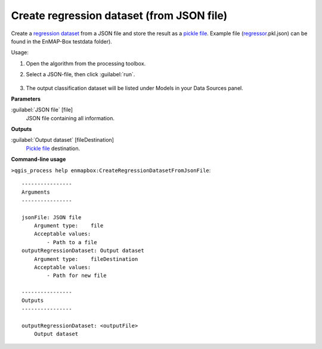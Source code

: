 
..
  ## AUTOGENERATED TITLE START

.. _alg-enmapbox-CreateRegressionDatasetFromJsonFile:

******************************************
Create regression dataset (from JSON file)
******************************************

..
  ## AUTOGENERATED TITLE END


..
  ## AUTOGENERATED DESCRIPTION START

Create a `regression <https://enmap-box.readthedocs.io/en/latest/general/glossary.html#term-regression>`_ `dataset <https://enmap-box.readthedocs.io/en/latest/general/glossary.html#term-dataset>`_ from a JSON file and store the result as a `pickle file <https://enmap-box.readthedocs.io/en/latest/general/glossary.html#term-pickle-file>`_. 
Example file \(`regressor <https://enmap-box.readthedocs.io/en/latest/general/glossary.html#term-regressor>`_.pkl.json\) can be found in the EnMAP-Box testdata folder\).

..
  ## AUTOGENERATED DESCRIPTION END


Usage:

1. Open the algorithm from the processing toolbox.

2. Select a JSON-file, then click :guilabel:`run`.

    .. figure:: ../../processing_algorithms/dataset_creation/img/regjson.png
       :align: center

3. The output classification dataset will be listed under Models in your Data Sources panel.


..
  ## AUTOGENERATED PARAMETERS START

**Parameters**

:guilabel:`JSON file` [file]
    JSON file containing all information.

**Outputs**

:guilabel:`Output dataset` [fileDestination]
    `Pickle file <https://enmap-box.readthedocs.io/en/latest/general/glossary.html#term-pickle-file>`_ destination.

..
  ## AUTOGENERATED PARAMETERS END

..
  ## AUTOGENERATED COMMAND USAGE START

**Command-line usage**

``>qgis_process help enmapbox:CreateRegressionDatasetFromJsonFile``::

    ----------------
    Arguments
    ----------------

    jsonFile: JSON file
        Argument type:    file
        Acceptable values:
            - Path to a file
    outputRegressionDataset: Output dataset
        Argument type:    fileDestination
        Acceptable values:
            - Path for new file

    ----------------
    Outputs
    ----------------

    outputRegressionDataset: <outputFile>
        Output dataset

..
  ## AUTOGENERATED COMMAND USAGE END
